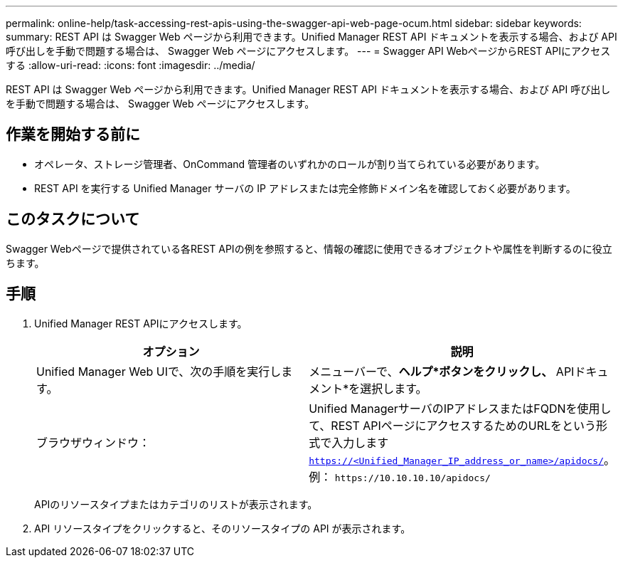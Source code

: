 ---
permalink: online-help/task-accessing-rest-apis-using-the-swagger-api-web-page-ocum.html 
sidebar: sidebar 
keywords:  
summary: REST API は Swagger Web ページから利用できます。Unified Manager REST API ドキュメントを表示する場合、および API 呼び出しを手動で問題する場合は、 Swagger Web ページにアクセスします。 
---
= Swagger API WebページからREST APIにアクセスする
:allow-uri-read: 
:icons: font
:imagesdir: ../media/


[role="lead"]
REST API は Swagger Web ページから利用できます。Unified Manager REST API ドキュメントを表示する場合、および API 呼び出しを手動で問題する場合は、 Swagger Web ページにアクセスします。



== 作業を開始する前に

* オペレータ、ストレージ管理者、OnCommand 管理者のいずれかのロールが割り当てられている必要があります。
* REST API を実行する Unified Manager サーバの IP アドレスまたは完全修飾ドメイン名を確認しておく必要があります。




== このタスクについて

Swagger Webページで提供されている各REST APIの例を参照すると、情報の確認に使用できるオブジェクトや属性を判断するのに役立ちます。



== 手順

. Unified Manager REST APIにアクセスします。
+
|===
| オプション | 説明 


 a| 
Unified Manager Web UIで、次の手順を実行します。
 a| 
メニューバーで、*ヘルプ*ボタンをクリックし、* APIドキュメント*を選択します。



 a| 
ブラウザウィンドウ：
 a| 
Unified ManagerサーバのIPアドレスまたはFQDNを使用して、REST APIページにアクセスするためのURLをという形式で入力します `https://<Unified_Manager_IP_address_or_name>/apidocs/`。例： `+https://10.10.10.10/apidocs/+`

|===
+
APIのリソースタイプまたはカテゴリのリストが表示されます。

. API リソースタイプをクリックすると、そのリソースタイプの API が表示されます。


